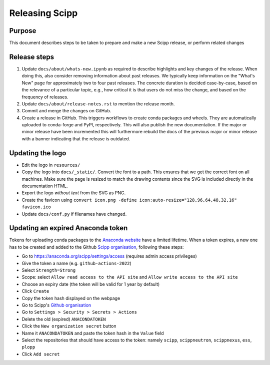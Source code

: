 Releasing Scipp
===============

Purpose
-------

This document describes steps to be taken to prepare and make a new Scipp release, or perform related changes

Release steps
-------------

1. Update ``docs/about/whats-new.ipynb`` as required to describe highlights and key changes of the release.
   When doing this, also consider removing information about past releases.
   We typically keep information on the "What's New" page for approximately two to four past releases.
   The concrete duration is decided case-by-case, based on the relevance of a particular topic, e.g., how critical it is that users do not miss the change, and based on the frequency of releases.

2. Update ``docs/about/release-notes.rst`` to mention the release month.

3. Commit and merge the changes on GitHub.

4. Create a release in GitHub.
   This triggers workflows to create conda packages and wheels.
   They are automatically uploaded to conda-forge and PyPI, respectively.
   This will also publish the new documentation.
   If the major or minor release have been incremented this will furthermore rebuild the docs of the previous major or minor release with a banner indicating that the release is outdated.

Updating the logo
-----------------

- Edit the logo in ``resources/``
- Copy the logo into ``docs/_static/``.
  Convert the font to a path.
  This ensures that we get the correct font on all machines.
  Make sure the page is resized to match the drawing contents since the SVG is included directly in the documentation HTML.
- Export the logo *without text* from the SVG as PNG.
- Create the favicon using ``convert icon.png -define icon:auto-resize="128,96,64,48,32,16" favicon.ico``
- Update ``docs/conf.py`` if filenames have changed.

Updating an expired Anaconda token
----------------------------------

Tokens for uploading conda packages to the `Anaconda website <https://anaconda.org/scipp>`_ have a limited lifetime.
When a token expires, a new one has to be created and added to the Github `Scipp organisation <https://github.com/scipp>`_, following these steps:

- Go to https://anaconda.org/scipp/settings/access (requires admin access privileges)
- Give the token a name (e.g. ``github-actions-2022``)
- Select ``Strength=Strong``
- Scope: select ``Allow read access to the API site`` and ``Allow write access to the API site``
- Choose an expiry date (the token will be valid for 1 year by default)
- Click ``Create``
- Copy the token hash displayed on the webpage
- Go to Scipp's `Github organisation <https://github.com/scipp>`_
- Go to ``Settings > Security > Secrets > Actions``
- Delete the old (expired) ``ANACONDATOKEN``
- Click the ``New organization secret`` button
- Name it ``ANACONDATOKEN`` and paste the token hash in the ``Value`` field
- Select the repositories that should have access to the token: namely ``scipp``, ``scippneutron``, ``scippnexus``, ``ess``, ``plopp``
- Click ``Add secret``
